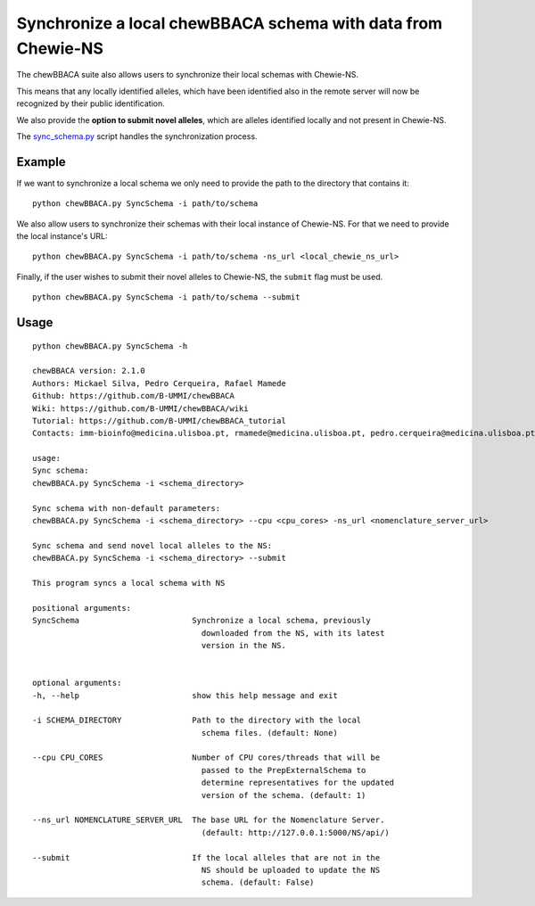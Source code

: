 Synchronize a local chewBBACA schema with data from Chewie-NS
=============================================================

The chewBBACA suite also allows users to synchronize their local schemas with Chewie-NS.

This means that any locally identified alleles, which have been identified also in the remote server will now be recognized
by their public identification.

We also provide the **option to submit novel alleles**, which are alleles identified locally and not present in Chewie-NS.

The `sync_schema.py <https://github.com/B-UMMI/chewBBACA/blob/dev2_chewie_NS/CHEWBBACA/CHEWBBACA_NS/sync_schema.py>`_ 
script handles the synchronization process.

Example
:::::::

If we want to synchronize a local schema we only need to provide the path to the directory that contains it::

    python chewBBACA.py SyncSchema -i path/to/schema

We also allow users to synchronize their schemas with their local instance of Chewie-NS.
For that we need to provide the local instance's URL::

    python chewBBACA.py SyncSchema -i path/to/schema -ns_url <local_chewie_ns_url>


Finally, if the user wishes to submit their novel alleles to Chewie-NS, the ``submit`` flag must be used. ::

    python chewBBACA.py SyncSchema -i path/to/schema --submit


Usage
:::::

::

    python chewBBACA.py SyncSchema -h

    chewBBACA version: 2.1.0
    Authors: Mickael Silva, Pedro Cerqueira, Rafael Mamede
    Github: https://github.com/B-UMMI/chewBBACA
    Wiki: https://github.com/B-UMMI/chewBBACA/wiki
    Tutorial: https://github.com/B-UMMI/chewBBACA_tutorial
    Contacts: imm-bioinfo@medicina.ulisboa.pt, rmamede@medicina.ulisboa.pt, pedro.cerqueira@medicina.ulisboa.pt

    usage: 
    Sync schema:
    chewBBACA.py SyncSchema -i <schema_directory> 

    Sync schema with non-default parameters:
    chewBBACA.py SyncSchema -i <schema_directory> --cpu <cpu_cores> -ns_url <nomenclature_server_url>

    Sync schema and send novel local alleles to the NS:
    chewBBACA.py SyncSchema -i <schema_directory> --submit

    This program syncs a local schema with NS

    positional arguments:
    SyncSchema                        Synchronize a local schema, previously
                                        downloaded from the NS, with its latest
                                        version in the NS.
                                        

    optional arguments:
    -h, --help                        show this help message and exit
                                        
    -i SCHEMA_DIRECTORY               Path to the directory with the local
                                        schema files. (default: None)
                                        
    --cpu CPU_CORES                   Number of CPU cores/threads that will be
                                        passed to the PrepExternalSchema to
                                        determine representatives for the updated
                                        version of the schema. (default: 1)
                                        
    --ns_url NOMENCLATURE_SERVER_URL  The base URL for the Nomenclature Server.
                                        (default: http://127.0.0.1:5000/NS/api/)
                                        
    --submit                          If the local alleles that are not in the
                                        NS should be uploaded to update the NS
                                        schema. (default: False)


